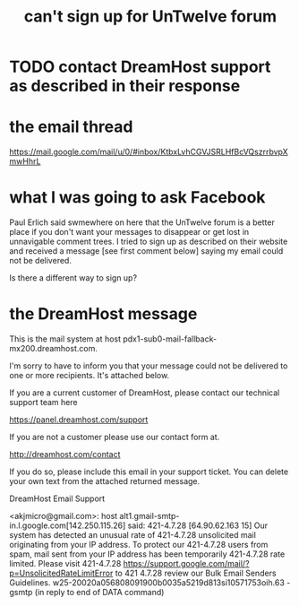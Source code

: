 :PROPERTIES:
:ID:       9adb4045-7870-42c0-924f-d3d6ccecca01
:END:
#+title: can't sign up for UnTwelve forum
* TODO contact DreamHost support as described in their response
* the email thread
  https://mail.google.com/mail/u/0/#inbox/KtbxLvhCGVJSRLHfBcVQszrrbvpXmwHhrL
* what I was going to ask Facebook
Paul Erlich said swmewhere on here that the UnTwelve forum is a better place if you don't want your messages to disappear or get lost in unnavigable comment trees. I tried to sign up as described on their website and received a message [see first comment below] saying my email could not be delivered.

Is there a different way to sign up?
* the DreamHost message
This is the mail system at host pdx1-sub0-mail-fallback-mx200.dreamhost.com.

I'm sorry to have to inform you that your message could not
be delivered to one or more recipients. It's attached below.

If you are a current customer of DreamHost, please contact our
technical support team here

https://panel.dreamhost.com/support

If you are not a customer please use our contact form at.

http://dreamhost.com/contact

If you do so, please include this email in your support ticket. You can
delete your own text from the attached returned message.

                DreamHost Email Support

<akjmicro@gmail.com>: host alt1.gmail-smtp-in.l.google.com[142.250.115.26]
    said: 421-4.7.28 [64.90.62.163      15] Our system has detected an unusual
    rate of 421-4.7.28 unsolicited mail originating from your IP address. To
    protect our 421-4.7.28 users from spam, mail sent from your IP address has
    been temporarily 421-4.7.28 rate limited. Please visit 421-4.7.28
    https://support.google.com/mail/?p=UnsolicitedRateLimitError to 421 4.7.28
    review our Bulk Email Senders Guidelines.
    w25-20020a056808091900b0035a5219d813si10571753oih.63 - gsmtp (in reply to
    end of DATA command)
